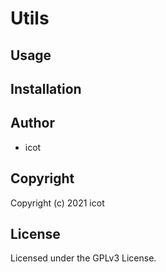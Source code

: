 * Utils 

** Usage

** Installation

** Author

+ icot

** Copyright

Copyright (c) 2021 icot

** License

Licensed under the GPLv3 License.
